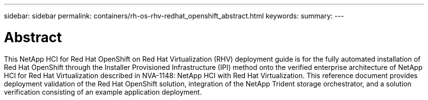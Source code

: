 ---
sidebar: sidebar
permalink: containers/rh-os-rhv-redhat_openshift_abstract.html
keywords:
summary:
---

= Abstract
:hardbreaks:
:nofooter:
:icons: font
:linkattrs:
:imagesdir: ./../media/

//
// This file was created with NDAC Version 0.9 (June 4, 2020)
//
// 2020-06-25 14:31:33.570753
//

[.lead]

This NetApp HCI for Red Hat OpenShift on Red Hat Virtualization (RHV) deployment guide is for the fully automated installation of Red Hat OpenShift through the Installer Provisioned Infrastructure (IPI) method onto the verified enterprise architecture of NetApp HCI for Red Hat Virtualization described in NVA-1148: NetApp HCI with Red Hat Virtualization. This reference document provides deployment validation of the Red Hat OpenShift solution, integration of the NetApp Trident storage orchestrator, and a solution verification consisting of an example application deployment.
